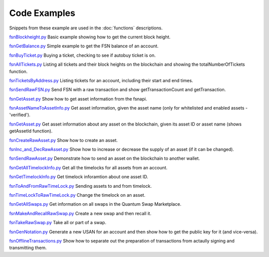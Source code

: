 Code Examples
=============

Snippets from these example are used in the :doc:`functions` descriptions.

`fsnBlockheight.py`_
Basic example showing how to get the current block height.

`fsnGetBalance.py`_
Simple example to get the FSN balance of an account.

`fsnBuyTicket.py`_
Buying a ticket, checking to see if autobuy ticket is on.

`fsnAllTickets.py`_
Listing all tickets and their block heights on the blockchain and showing the totalNumberOfTickets function.

`fsnTicketsByAddress.py`_
Listing tickets for an account, including their start and end times.

`fsnSendRawFSN.py`_
Send FSN with a raw transaction and show getTransactionCount and getTransaction.

`fsnGetAsset.py`_
Show how to get asset information from the fsnapi.

`fsnAssetNameToAssetInfo.py`_
Get asset information, given the asset name (only for whitelisted and enabled assets - 'verified').

`fsnGetAsset.py`_
Get asset information about any asset on the blockchain, given its asset ID or asset name (shows getAssetId function).

`fsnCreateRawAsset.py`_
Show how to create an asset.

`fsnInc_and_DecRawAsset.py`_
Show how to increase or decrease the supply of an asset (if it can be changed).

`fsnSendRawAsset.py`_
Demonstrate how to send an asset on the blockchain to another wallet.

`fsnGetAllTimelockInfo.py`_
Get all the timelocks for all assets from an account.

`fsnGetTimelockInfo.py`_
Get timelock inforamtion about one asset ID.

`fsnToAndFromRawTimeLock.py`_
Sending assets to and from timelock.

`fsnTimeLockToRawTimeLock.py`_
Change the timelock on an asset.

`fsnGetAllSwaps.py`_
Get information on all swaps in the Quantum Swap Marketplace.

`fsnMakeAndRecallRawSwap.py`_
Create a new swap and then recall it.

`fsnTakeRawSwap.py`_
Take all or part of a swap.

`fsnGenNotation.py`_
Generate a new USAN for an account and then show how to get the public key for it (and vice-versa).

`fsnOfflineTransactions.py`_
Show how to separate out the preparation of transactions from actaully signing and transmitting them.






..  _fsnBlockheight.py: https://github.com/FUSIONFoundation/web3fsnpy/blob/master/fusion_tests/fsnBlockheight.py
..  _fsnGetBalance.py: https://github.com/FUSIONFoundation/web3fsnpy/blob/master/fusion_tests/fsnGetBalance.py
..  _fsnBuyTicket.py: https://github.com/FUSIONFoundation/web3fsnpy/blob/master/fusion_tests/fsnBuyTicket.py
..  _fsnAllTickets.py: https://github.com/FUSIONFoundation/web3fsnpy/blob/master/fusion_tests/fsnAllTickets.py
..  _fsnTicketsByAddress.py: https://github.com/FUSIONFoundation/web3fsnpy/blob/master/fusion_tests/fsnTicketsByAddress.py
..  _fsnSendRawFSN.py: https://github.com/FUSIONFoundation/web3fsnpy/blob/master/fusion_tests/fsnSendRawFSN.py
..  _fsnGetAsset.py: https://github.com/FUSIONFoundation/web3fsnpy/blob/master/fusion_tests/fsnGetAsset.py
..  _fsnAssetNameToAssetInfo.py: https://github.com/FUSIONFoundation/web3fsnpy/blob/master/fusion_tests/fsnAssetNameToAssetInfo.py
..  _fsnGetAsset.py: https://github.com/FUSIONFoundation/web3fsnpy/blob/master/fusion_tests/fsnGetAsset.py
..  _fsnCreateRawAsset.py: https://github.com/FUSIONFoundation/web3fsnpy/blob/master/fusion_tests/fsnCreateRawAsset.py
..  _fsnInc_and_DecRawAsset.py: https://github.com/FUSIONFoundation/web3fsnpy/blob/master/fusion_tests/fsnInc_and_DecRawAsset.py
..  _fsnSendRawAsset.py: https: https://github.com/FUSIONFoundation/web3fsnpy/blob/master/fusion_tests/fsnSendRawAsset.py
..  _fsnGetAllTimelockInfo.py: https://github.com/FUSIONFoundation/web3fsnpy/blob/master/fusion_tests/fsnGetAllTimelockInfo.py
..  _fsnGetTimelockInfo.py: https://github.com/FUSIONFoundation/web3fsnpy/blob/master/fusion_tests/fsnGetTimelockInfo.py
..  _fsnToAndFromRawTimeLock.py: https://github.com/FUSIONFoundation/web3fsnpy/blob/master/fusion_tests/fsnToAndFromRawTimeLock.py
..  _fsnTimeLockToRawTimeLock.py: https://github.com/FUSIONFoundation/web3fsnpy/blob/master/fusion_tests/fsnTimeLockToRawTimeLock.py
..  _fsnGetAllSwaps.py: https://github.com/FUSIONFoundation/web3fsnpy/blob/master/fusion_tests/fsnGetAllSwaps.py
..  _fsnMakeAndRecallRawSwap.py: https://github.com/FUSIONFoundation/web3fsnpy/blob/master/fusion_tests/fsnMakeAndRecallRawSwap.py
..  _fsnTakeRawSwap.py: https://github.com/FUSIONFoundation/web3fsnpy/blob/master/fusion_tests/fsnTakeRawSwap.py
..  _fsnGenNotation.py: https://github.com/FUSIONFoundation/web3fsnpy/blob/master/fusion_tests/fsnGenNotation.py
..  _fsnOfflineTransactions.py: https://github.com/FUSIONFoundation/web3fsnpy/blob/master/fusion_tests/fsnOfflineTransactions.py





